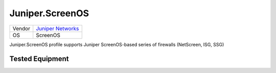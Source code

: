 Juniper.ScreenOS
================

====== =============================================
Vendor `Juniper Networks <http://www.juniper.net/>`_
OS     ScreenOS
====== =============================================

Juniper.ScreenOS profile supports Juniper ScreenOS-based series of firewalls (NetScreen, ISG, SSG)

Tested Equipment
----------------
.. supported:: Juniper.ScreenOS
